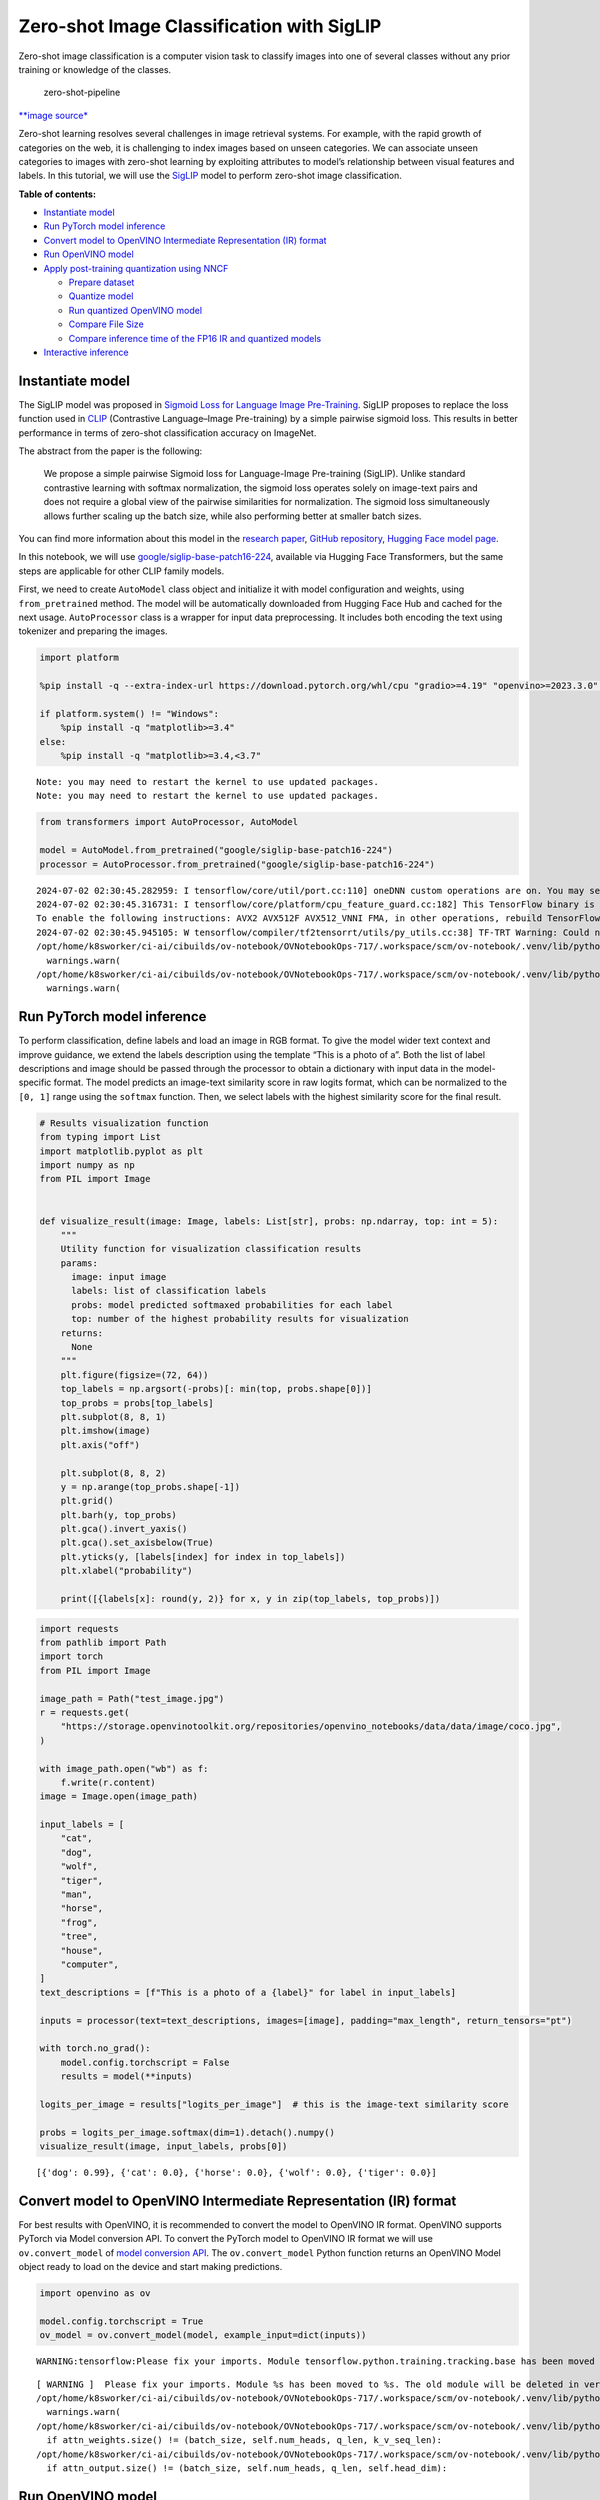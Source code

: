 Zero-shot Image Classification with SigLIP
==========================================

|Colab|

Zero-shot image classification is a computer vision task to classify
images into one of several classes without any prior training or
knowledge of the classes.

.. figure:: https://user-images.githubusercontent.com/29454499/207773481-d77cacf8-6cdc-4765-a31b-a1669476d620.png
   :alt: zero-shot-pipeline

   zero-shot-pipeline

`\**image
source\* <https://huggingface.co/tasks/zero-shot-image-classification>`__

Zero-shot learning resolves several challenges in image retrieval
systems. For example, with the rapid growth of categories on the web, it
is challenging to index images based on unseen categories. We can
associate unseen categories to images with zero-shot learning by
exploiting attributes to model’s relationship between visual features
and labels. In this tutorial, we will use the
`SigLIP <https://huggingface.co/docs/transformers/main/en/model_doc/siglip>`__
model to perform zero-shot image classification.

**Table of contents:**


-  `Instantiate model <#instantiate-model>`__
-  `Run PyTorch model inference <#run-pytorch-model-inference>`__
-  `Convert model to OpenVINO Intermediate Representation (IR)
   format <#convert-model-to-openvino-intermediate-representation-ir-format>`__
-  `Run OpenVINO model <#run-openvino-model>`__
-  `Apply post-training quantization using
   NNCF <#apply-post-training-quantization-using-nncf>`__

   -  `Prepare dataset <#prepare-dataset>`__
   -  `Quantize model <#quantize-model>`__
   -  `Run quantized OpenVINO model <#run-quantized-openvino-model>`__
   -  `Compare File Size <#compare-file-size>`__
   -  `Compare inference time of the FP16 IR and quantized
      models <#compare-inference-time-of-the-fp16-ir-and-quantized-models>`__

-  `Interactive inference <#interactive-inference>`__

.. |Colab| image:: https://colab.research.google.com/assets/colab-badge.svg
   :target: https://colab.research.google.com/github/openvinotoolkit/openvino_notebooks/blob/latest/notebooks/siglip-zero-shot-image-classification/siglip-zero-shot-image-classification.ipynb

Instantiate model
-----------------



The SigLIP model was proposed in `Sigmoid Loss for Language Image
Pre-Training <https://arxiv.org/abs/2303.15343>`__. SigLIP proposes to
replace the loss function used in
`CLIP <https://github.com/openai/CLIP>`__ (Contrastive Language–Image
Pre-training) by a simple pairwise sigmoid loss. This results in better
performance in terms of zero-shot classification accuracy on ImageNet.

The abstract from the paper is the following:

   We propose a simple pairwise Sigmoid loss for Language-Image
   Pre-training (SigLIP). Unlike standard contrastive learning with
   softmax normalization, the sigmoid loss operates solely on image-text
   pairs and does not require a global view of the pairwise similarities
   for normalization. The sigmoid loss simultaneously allows further
   scaling up the batch size, while also performing better at smaller
   batch sizes.

You can find more information about this model in the `research
paper <https://arxiv.org/abs/2303.15343>`__, `GitHub
repository <https://github.com/google-research/big_vision>`__, `Hugging
Face model
page <https://huggingface.co/docs/transformers/main/en/model_doc/siglip>`__.

In this notebook, we will use
`google/siglip-base-patch16-224 <https://huggingface.co/google/siglip-base-patch16-224>`__,
available via Hugging Face Transformers, but the same steps are
applicable for other CLIP family models.

First, we need to create ``AutoModel`` class object and initialize it
with model configuration and weights, using ``from_pretrained`` method.
The model will be automatically downloaded from Hugging Face Hub and
cached for the next usage. ``AutoProcessor`` class is a wrapper for
input data preprocessing. It includes both encoding the text using
tokenizer and preparing the images.

.. code:: ipython3

    import platform
    
    %pip install -q --extra-index-url https://download.pytorch.org/whl/cpu "gradio>=4.19" "openvino>=2023.3.0" "transformers>=4.37" "torch>=2.1" Pillow sentencepiece protobuf scipy datasets nncf
    
    if platform.system() != "Windows":
        %pip install -q "matplotlib>=3.4"
    else:
        %pip install -q "matplotlib>=3.4,<3.7"


.. parsed-literal::

    Note: you may need to restart the kernel to use updated packages.
    Note: you may need to restart the kernel to use updated packages.


.. code:: ipython3

    from transformers import AutoProcessor, AutoModel
    
    model = AutoModel.from_pretrained("google/siglip-base-patch16-224")
    processor = AutoProcessor.from_pretrained("google/siglip-base-patch16-224")


.. parsed-literal::

    2024-07-02 02:30:45.282959: I tensorflow/core/util/port.cc:110] oneDNN custom operations are on. You may see slightly different numerical results due to floating-point round-off errors from different computation orders. To turn them off, set the environment variable `TF_ENABLE_ONEDNN_OPTS=0`.
    2024-07-02 02:30:45.316731: I tensorflow/core/platform/cpu_feature_guard.cc:182] This TensorFlow binary is optimized to use available CPU instructions in performance-critical operations.
    To enable the following instructions: AVX2 AVX512F AVX512_VNNI FMA, in other operations, rebuild TensorFlow with the appropriate compiler flags.
    2024-07-02 02:30:45.945105: W tensorflow/compiler/tf2tensorrt/utils/py_utils.cc:38] TF-TRT Warning: Could not find TensorRT
    /opt/home/k8sworker/ci-ai/cibuilds/ov-notebook/OVNotebookOps-717/.workspace/scm/ov-notebook/.venv/lib/python3.8/site-packages/huggingface_hub/file_download.py:1132: FutureWarning: `resume_download` is deprecated and will be removed in version 1.0.0. Downloads always resume when possible. If you want to force a new download, use `force_download=True`.
      warnings.warn(
    /opt/home/k8sworker/ci-ai/cibuilds/ov-notebook/OVNotebookOps-717/.workspace/scm/ov-notebook/.venv/lib/python3.8/site-packages/huggingface_hub/file_download.py:1132: FutureWarning: `resume_download` is deprecated and will be removed in version 1.0.0. Downloads always resume when possible. If you want to force a new download, use `force_download=True`.
      warnings.warn(


Run PyTorch model inference
---------------------------



To perform classification, define labels and load an image in RGB
format. To give the model wider text context and improve guidance, we
extend the labels description using the template “This is a photo of a”.
Both the list of label descriptions and image should be passed through
the processor to obtain a dictionary with input data in the
model-specific format. The model predicts an image-text similarity score
in raw logits format, which can be normalized to the ``[0, 1]`` range
using the ``softmax`` function. Then, we select labels with the highest
similarity score for the final result.

.. code:: ipython3

    # Results visualization function
    from typing import List
    import matplotlib.pyplot as plt
    import numpy as np
    from PIL import Image
    
    
    def visualize_result(image: Image, labels: List[str], probs: np.ndarray, top: int = 5):
        """
        Utility function for visualization classification results
        params:
          image: input image
          labels: list of classification labels
          probs: model predicted softmaxed probabilities for each label
          top: number of the highest probability results for visualization
        returns:
          None
        """
        plt.figure(figsize=(72, 64))
        top_labels = np.argsort(-probs)[: min(top, probs.shape[0])]
        top_probs = probs[top_labels]
        plt.subplot(8, 8, 1)
        plt.imshow(image)
        plt.axis("off")
    
        plt.subplot(8, 8, 2)
        y = np.arange(top_probs.shape[-1])
        plt.grid()
        plt.barh(y, top_probs)
        plt.gca().invert_yaxis()
        plt.gca().set_axisbelow(True)
        plt.yticks(y, [labels[index] for index in top_labels])
        plt.xlabel("probability")
    
        print([{labels[x]: round(y, 2)} for x, y in zip(top_labels, top_probs)])

.. code:: ipython3

    import requests
    from pathlib import Path
    import torch
    from PIL import Image
    
    image_path = Path("test_image.jpg")
    r = requests.get(
        "https://storage.openvinotoolkit.org/repositories/openvino_notebooks/data/data/image/coco.jpg",
    )
    
    with image_path.open("wb") as f:
        f.write(r.content)
    image = Image.open(image_path)
    
    input_labels = [
        "cat",
        "dog",
        "wolf",
        "tiger",
        "man",
        "horse",
        "frog",
        "tree",
        "house",
        "computer",
    ]
    text_descriptions = [f"This is a photo of a {label}" for label in input_labels]
    
    inputs = processor(text=text_descriptions, images=[image], padding="max_length", return_tensors="pt")
    
    with torch.no_grad():
        model.config.torchscript = False
        results = model(**inputs)
    
    logits_per_image = results["logits_per_image"]  # this is the image-text similarity score
    
    probs = logits_per_image.softmax(dim=1).detach().numpy()
    visualize_result(image, input_labels, probs[0])


.. parsed-literal::

    [{'dog': 0.99}, {'cat': 0.0}, {'horse': 0.0}, {'wolf': 0.0}, {'tiger': 0.0}]



.. image:: siglip-zero-shot-image-classification-with-output_files/siglip-zero-shot-image-classification-with-output_6_1.png


Convert model to OpenVINO Intermediate Representation (IR) format
-----------------------------------------------------------------



For best results with OpenVINO, it is recommended to convert the model
to OpenVINO IR format. OpenVINO supports PyTorch via Model conversion
API. To convert the PyTorch model to OpenVINO IR format we will use
``ov.convert_model`` of `model conversion
API <https://docs.openvino.ai/2024/openvino-workflow/model-preparation.html>`__.
The ``ov.convert_model`` Python function returns an OpenVINO Model
object ready to load on the device and start making predictions.

.. code:: ipython3

    import openvino as ov
    
    model.config.torchscript = True
    ov_model = ov.convert_model(model, example_input=dict(inputs))


.. parsed-literal::

    WARNING:tensorflow:Please fix your imports. Module tensorflow.python.training.tracking.base has been moved to tensorflow.python.trackable.base. The old module will be deleted in version 2.11.


.. parsed-literal::

    [ WARNING ]  Please fix your imports. Module %s has been moved to %s. The old module will be deleted in version %s.
    /opt/home/k8sworker/ci-ai/cibuilds/ov-notebook/OVNotebookOps-717/.workspace/scm/ov-notebook/.venv/lib/python3.8/site-packages/transformers/modeling_utils.py:4371: FutureWarning: `_is_quantized_training_enabled` is going to be deprecated in transformers 4.39.0. Please use `model.hf_quantizer.is_trainable` instead
      warnings.warn(
    /opt/home/k8sworker/ci-ai/cibuilds/ov-notebook/OVNotebookOps-717/.workspace/scm/ov-notebook/.venv/lib/python3.8/site-packages/transformers/models/siglip/modeling_siglip.py:354: TracerWarning: Converting a tensor to a Python boolean might cause the trace to be incorrect. We can't record the data flow of Python values, so this value will be treated as a constant in the future. This means that the trace might not generalize to other inputs!
      if attn_weights.size() != (batch_size, self.num_heads, q_len, k_v_seq_len):
    /opt/home/k8sworker/ci-ai/cibuilds/ov-notebook/OVNotebookOps-717/.workspace/scm/ov-notebook/.venv/lib/python3.8/site-packages/transformers/models/siglip/modeling_siglip.py:372: TracerWarning: Converting a tensor to a Python boolean might cause the trace to be incorrect. We can't record the data flow of Python values, so this value will be treated as a constant in the future. This means that the trace might not generalize to other inputs!
      if attn_output.size() != (batch_size, self.num_heads, q_len, self.head_dim):


Run OpenVINO model
------------------



The steps for making predictions with the OpenVINO SigLIP model are
similar to the PyTorch model. Let us check the model result using the
same input data from the example above with PyTorch.

Select device from dropdown list for running inference using OpenVINO

.. code:: ipython3

    import ipywidgets as widgets
    
    core = ov.Core()
    
    device = widgets.Dropdown(
        options=core.available_devices + ["AUTO"],
        value="AUTO",
        description="Device:",
        disabled=False,
    )
    
    device




.. parsed-literal::

    Dropdown(description='Device:', index=1, options=('CPU', 'AUTO'), value='AUTO')



Run OpenVINO model

.. code:: ipython3

    from scipy.special import softmax
    
    # compile model for loading on device
    compiled_ov_model = core.compile_model(ov_model, device.value)
    # obtain output tensor for getting predictions
    logits_per_image_out = compiled_ov_model.output(0)
    # run inference on preprocessed data and get image-text similarity score
    ov_logits_per_image = compiled_ov_model(dict(inputs))[logits_per_image_out]
    # perform softmax on score
    probs = softmax(ov_logits_per_image[0])
    # visualize prediction
    visualize_result(image, input_labels, probs)


.. parsed-literal::

    [{'dog': 0.99}, {'cat': 0.0}, {'horse': 0.0}, {'wolf': 0.0}, {'tiger': 0.0}]



.. image:: siglip-zero-shot-image-classification-with-output_files/siglip-zero-shot-image-classification-with-output_13_1.png


Great! Looks like we got the same result.

Apply post-training quantization using NNCF
-------------------------------------------



`NNCF <https://github.com/openvinotoolkit/nncf/>`__ enables
post-training quantization by adding the quantization layers into the
model graph and then using a subset of the training dataset to
initialize the parameters of these additional quantization layers. The
framework is designed so that modifications to your original training
code are minor. Quantization is the simplest scenario and requires a few
modifications.

The optimization process contains the following steps:

1. Create a dataset for quantization.
2. Run ``nncf.quantize`` for getting a quantized model.

Prepare dataset
~~~~~~~~~~~~~~~



The `Conceptual
Captions <https://ai.google.com/research/ConceptualCaptions/>`__ dataset
consisting of ~3.3M images annotated with captions is used to quantize
model.

.. code:: ipython3

    import requests
    from io import BytesIO
    from PIL import Image
    from requests.packages.urllib3.exceptions import InsecureRequestWarning
    
    requests.packages.urllib3.disable_warnings(InsecureRequestWarning)
    
    
    def check_text_data(data):
        """
        Check if the given data is text-based.
        """
        if isinstance(data, str):
            return True
        if isinstance(data, list):
            return all(isinstance(x, str) for x in data)
        return False
    
    
    def get_pil_from_url(url):
        """
        Downloads and converts an image from a URL to a PIL Image object.
        """
        response = requests.get(url, verify=False, timeout=20)
        image = Image.open(BytesIO(response.content))
        return image.convert("RGB")
    
    
    def collate_fn(example, image_column="image_url", text_column="caption"):
        """
        Preprocesses an example by loading and transforming image and text data.
        Checks if the text data in the example is valid by calling the `check_text_data` function.
        Downloads the image specified by the URL in the image_column by calling the `get_pil_from_url` function.
        If there is any error during the download process, returns None.
        Returns the preprocessed inputs with transformed image and text data.
        """
        assert len(example) == 1
        example = example[0]
    
        if not check_text_data(example[text_column]):
            raise ValueError("Text data is not valid")
    
        url = example[image_column]
        try:
            image = get_pil_from_url(url)
            h, w = image.size
            if h == 1 or w == 1:
                return None
        except Exception:
            return None
    
        inputs = processor(
            text=example[text_column],
            images=[image],
            return_tensors="pt",
            padding="max_length",
        )
        if inputs["input_ids"].shape[1] > model.config.text_config.max_position_embeddings:
            return None
        return inputs

.. code:: ipython3

    import torch
    from datasets import load_dataset
    from tqdm.notebook import tqdm
    
    
    def prepare_calibration_data(dataloader, init_steps):
        """
        This function prepares calibration data from a dataloader for a specified number of initialization steps.
        It iterates over the dataloader, fetching batches and storing the relevant data.
        """
        data = []
        print(f"Fetching {init_steps} for the initialization...")
        counter = 0
        for batch in tqdm(dataloader):
            if counter == init_steps:
                break
            if batch:
                counter += 1
                with torch.no_grad():
                    data.append(
                        {
                            "pixel_values": batch["pixel_values"].to("cpu"),
                            "input_ids": batch["input_ids"].to("cpu"),
                        }
                    )
        return data
    
    
    def prepare_dataset(opt_init_steps=300, max_train_samples=1000):
        """
        Prepares a vision-text dataset for quantization.
        """
        dataset = load_dataset("google-research-datasets/conceptual_captions", streaming=True, trust_remote_code=True)
        train_dataset = dataset["train"].shuffle(seed=42, buffer_size=max_train_samples)
        dataloader = torch.utils.data.DataLoader(train_dataset, collate_fn=collate_fn, batch_size=1)
        calibration_data = prepare_calibration_data(dataloader, opt_init_steps)
        return calibration_data

.. code:: ipython3

    calibration_data = prepare_dataset()


.. parsed-literal::

    Fetching 300 for the initialization...



.. parsed-literal::

    0it [00:00, ?it/s]


Quantize model
~~~~~~~~~~~~~~



Create a quantized model from the pre-trained ``FP16`` model.

   **NOTE**: Quantization is time and memory consuming operation.
   Running quantization code below may take a long time.

.. code:: ipython3

    import nncf
    import logging
    
    nncf.set_log_level(logging.ERROR)
    
    if len(calibration_data) == 0:
        raise RuntimeError("Calibration dataset is empty. Please check internet connection and try to download images manually.")
    
    calibration_dataset = nncf.Dataset(calibration_data)
    quantized_ov_model = nncf.quantize(
        model=ov_model,
        calibration_dataset=calibration_dataset,
        model_type=nncf.ModelType.TRANSFORMER,
    )


.. parsed-literal::

    INFO:nncf:NNCF initialized successfully. Supported frameworks detected: torch, tensorflow, onnx, openvino



.. parsed-literal::

    Output()


















.. parsed-literal::

    Output()


















.. parsed-literal::

    Output()


















.. parsed-literal::

    Output()

















NNCF also supports quantization-aware training, and other algorithms
than quantization. See the `NNCF
documentation <https://github.com/openvinotoolkit/nncf/#documentation>`__
in the NNCF repository for more information.

Run quantized OpenVINO model
~~~~~~~~~~~~~~~~~~~~~~~~~~~~



The steps for making predictions with the quantized OpenVINO SigLIP
model are similar to the PyTorch model.

.. code:: ipython3

    from scipy.special import softmax
    
    
    input_labels = [
        "cat",
        "dog",
        "wolf",
        "tiger",
        "man",
        "horse",
        "frog",
        "tree",
        "house",
        "computer",
    ]
    text_descriptions = [f"This is a photo of a {label}" for label in input_labels]
    
    inputs = processor(text=text_descriptions, images=[image], return_tensors="pt", padding="max_length")
    compiled_int8_ov_model = ov.compile_model(quantized_ov_model, device.value)
    
    logits_per_image_out = compiled_int8_ov_model.output(0)
    ov_logits_per_image = compiled_int8_ov_model(dict(inputs))[logits_per_image_out]
    probs = softmax(ov_logits_per_image, axis=1)
    visualize_result(image, input_labels, probs[0])


.. parsed-literal::

    [{'dog': 0.99}, {'cat': 0.0}, {'horse': 0.0}, {'wolf': 0.0}, {'tiger': 0.0}]



.. image:: siglip-zero-shot-image-classification-with-output_files/siglip-zero-shot-image-classification-with-output_24_1.png


Compare File Size
~~~~~~~~~~~~~~~~~



.. code:: ipython3

    from pathlib import Path
    
    fp16_model_path = "siglip-base-patch16-224.xml"
    ov.save_model(ov_model, fp16_model_path)
    
    int8_model_path = "siglip-base-patch16-224_int8.xml"
    ov.save_model(quantized_ov_model, int8_model_path)
    
    fp16_ir_model_size = Path(fp16_model_path).with_suffix(".bin").stat().st_size / 1024 / 1024
    quantized_model_size = Path(int8_model_path).with_suffix(".bin").stat().st_size / 1024 / 1024
    print(f"FP16 IR model size: {fp16_ir_model_size:.2f} MB")
    print(f"INT8 model size: {quantized_model_size:.2f} MB")
    print(f"Model compression rate: {fp16_ir_model_size / quantized_model_size:.3f}")


.. parsed-literal::

    FP16 IR model size: 387.49 MB
    INT8 model size: 201.26 MB
    Model compression rate: 1.925


Compare inference time of the FP16 IR and quantized models
~~~~~~~~~~~~~~~~~~~~~~~~~~~~~~~~~~~~~~~~~~~~~~~~~~~~~~~~~~



To measure the inference performance of the ``FP16`` and ``INT8``
models, we use median inference time on calibration dataset. So we can
approximately estimate the speed up of the dynamic quantized models.

   **NOTE**: For the most accurate performance estimation, it is
   recommended to run ``benchmark_app`` in a terminal/command prompt
   after closing other applications with static shapes.

.. code:: ipython3

    import time
    
    
    def calculate_inference_time(model_path, calibration_data):
        model = ov.compile_model(model_path, device.value)
        output_layer = model.output(0)
        inference_time = []
        for batch in calibration_data:
            start = time.perf_counter()
            _ = model(batch)[output_layer]
            end = time.perf_counter()
            delta = end - start
            inference_time.append(delta)
        return np.median(inference_time)

.. code:: ipython3

    fp16_latency = calculate_inference_time(fp16_model_path, calibration_data)
    int8_latency = calculate_inference_time(int8_model_path, calibration_data)
    print(f"Performance speed up: {fp16_latency / int8_latency:.3f}")


.. parsed-literal::

    Performance speed up: 2.093


Interactive inference
---------------------



Now, it is your turn! You can provide your own image and comma-separated
list of labels for zero-shot classification. Feel free to upload an
image, using the file upload window and type label names into the text
field, using comma as the separator (for example, ``cat,dog,bird``)

.. code:: ipython3

    import gradio as gr
    
    
    def classify(image, text):
        """Classify image using classes listing.
        Args:
            image (np.ndarray): image that needs to be classified in CHW format.
            text (str): comma-separated list of class labels
        Returns:
            (dict): Mapping between class labels and class probabilities.
        """
        labels = text.split(",")
        text_descriptions = [f"This is a photo of a {label}" for label in labels]
        inputs = processor(
            text=text_descriptions,
            images=[image],
            return_tensors="np",
            padding="max_length",
        )
        ov_logits_per_image = compiled_int8_ov_model(dict(inputs))[logits_per_image_out]
        probs = softmax(ov_logits_per_image[0])
    
        return {label: float(prob) for label, prob in zip(labels, probs)}
    
    
    demo = gr.Interface(
        classify,
        [
            gr.Image(label="Image", type="pil"),
            gr.Textbox(label="Labels", info="Comma-separated list of class labels"),
        ],
        gr.Label(label="Result"),
        examples=[[image_path, "cat,dog,bird"]],
    )
    try:
        demo.launch(debug=False, height=1000)
    except Exception:
        demo.launch(share=True, debug=False, height=1000)
    # if you are launching remotely, specify server_name and server_port
    # demo.launch(server_name='your server name', server_port='server port in int')
    # Read more in the docs: https://gradio.app/docs/


.. parsed-literal::

    Running on local URL:  http://127.0.0.1:7860
    
    To create a public link, set `share=True` in `launch()`.







